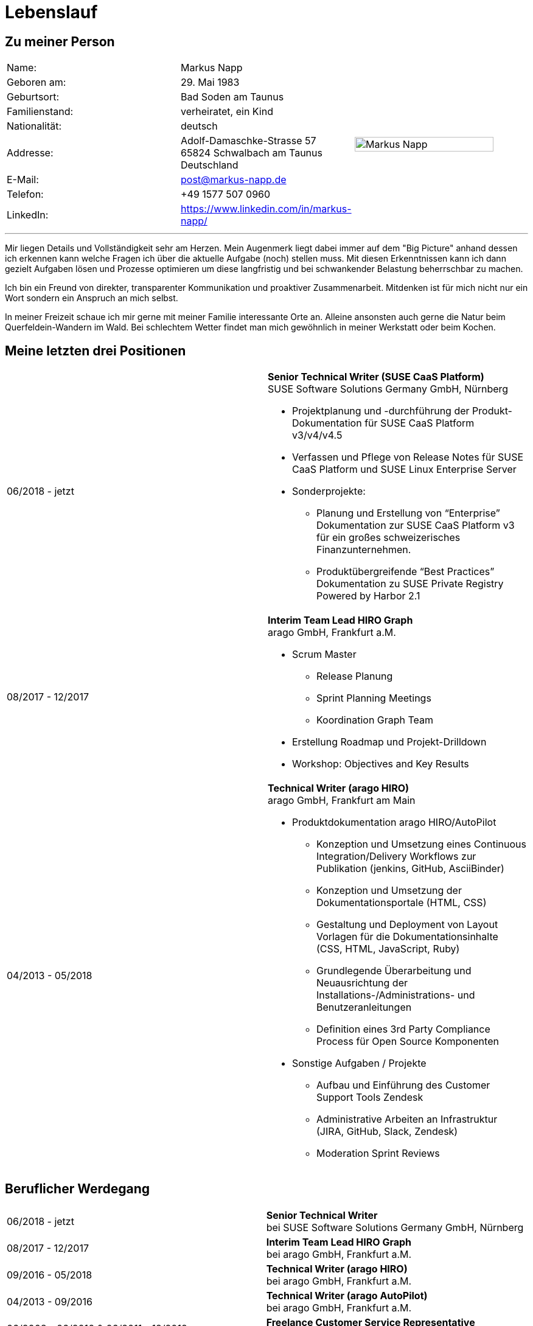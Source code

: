 :date: 03.11.2020

= Lebenslauf

== Zu meiner Person

[frame="none",grid="none",cols="3"]
|===
|Name:
|Markus Napp
.9+>|image:me_2020.jpg[Markus Napp,width=90%]

|Geboren am:
|29. Mai 1983

|Geburtsort:
|Bad Soden am Taunus

|Familienstand:
|verheiratet, ein Kind

|Nationalität:
|deutsch

|Addresse:
a|Adolf-Damaschke-Strasse 57 +
65824 Schwalbach am Taunus +
Deutschland

|E-Mail:
|post@markus-napp.de

|Telefon:
|+49 1577 507 0960

|LinkedIn:
|https://www.linkedin.com/in/markus-napp/
|===

'''

Mir liegen Details und Vollständigkeit sehr am Herzen. Mein Augenmerk liegt dabei
immer auf dem "Big Picture" anhand dessen ich erkennen kann welche Fragen ich
über die aktuelle Aufgabe (noch) stellen muss. Mit diesen Erkenntnissen
kann ich dann gezielt Aufgaben lösen und Prozesse optimieren um diese langfristig
und bei schwankender Belastung beherrschbar zu machen.

Ich bin ein Freund von direkter, transparenter Kommunikation und proaktiver
Zusammenarbeit. Mitdenken ist für mich nicht nur ein Wort sondern ein Anspruch
an mich selbst.

In meiner Freizeit schaue ich mir gerne mit meiner Familie interessante Orte an.
Alleine ansonsten auch gerne die Natur beim Querfeldein-Wandern im Wald. Bei
schlechtem Wetter findet man mich gewöhnlich in meiner Werkstatt oder beim Kochen.


== Meine letzten drei Positionen

[frame="none",cols="2"]
|===
|06/2018 - jetzt
a|
*Senior Technical Writer (SUSE CaaS Platform)* +
SUSE Software Solutions Germany GmbH, Nürnberg

* Projektplanung und -durchführung der Produkt-Dokumentation für SUSE CaaS Platform v3/v4/v4.5
* Verfassen und Pflege von Release Notes für SUSE CaaS Platform und SUSE Linux Enterprise Server

* Sonderprojekte:
** Planung und Erstellung von “Enterprise” Dokumentation zur SUSE CaaS Platform v3 für ein großes schweizerisches Finanzunternehmen.
** Produktübergreifende “Best Practices” Dokumentation zu SUSE Private Registry Powered by Harbor 2.1

|08/2017 - 12/2017
a|*Interim Team Lead HIRO Graph* +
arago GmbH, Frankfurt a.M.

* Scrum Master
** Release Planung
** Sprint Planning Meetings
** Koordination Graph Team
* Erstellung Roadmap und Projekt-Drilldown
* Workshop: Objectives and Key Results

|04/2013 - 05/2018
a|
*Technical Writer (arago HIRO)* +
arago GmbH, Frankfurt am Main

* Produktdokumentation arago HIRO/AutoPilot
** Konzeption und Umsetzung eines Continuous Integration/Delivery Workflows zur Publikation (jenkins, GitHub, AsciiBinder)
** Konzeption und Umsetzung der Dokumentationsportale (HTML, CSS)
** Gestaltung und Deployment von Layout Vorlagen für die Dokumentationsinhalte (CSS, HTML, JavaScript, Ruby)
** Grundlegende Überarbeitung und Neuausrichtung der Installations-/Administrations- und Benutzeranleitungen
** Definition eines 3rd Party Compliance Process für Open Source Komponenten

* Sonstige Aufgaben / Projekte
** Aufbau und Einführung des Customer Support Tools Zendesk
** Administrative Arbeiten an Infrastruktur (JIRA, GitHub, Slack, Zendesk)
** Moderation Sprint Reviews
|===


== Beruflicher Werdegang

[frame="none",cols="2"]
|===
|06/2018 - jetzt
|*Senior Technical Writer* +
bei SUSE Software Solutions Germany GmbH, Nürnberg

|08/2017 - 12/2017
a|*Interim Team Lead HIRO Graph* +
bei arago GmbH, Frankfurt a.M.

|09/2016 - 05/2018
|*Technical Writer (arago HIRO)* +
bei arago GmbH, Frankfurt a.M.

|04/2013 - 09/2016
|*Technical Writer (arago AutoPilot)* +
bei arago GmbH, Frankfurt a.M.

a|
06/2008 - 06/2010 & 06/2011 - 12/2012
|*Freelance Customer Service Representative* +
bei CCS GmbH, Hofheim a.Ts.

|05/2006 - 05/2008
|*Projektmitarbeiter Konzernkonsolidierung* +
bei GeGa Lotz GmbH, Hofheim/Diedenbergen

|2005 - 2006
|*Kaufmännischer Angestellter* +
bei Bene Deutschland GmbH, Frankfurt a.M.
|===

== Ausbildung

[frame="none",cols="2"]
|===
|2006 - 2010
|*Magisterstudiengang Amerikanistik* (Ohne Abschluss) +
J.W. Goethe Universität Frankfurt a.M.

|2003 - 2005
|*Ausbildung zum Groß- und Außenhandelskaufmann* +
bei Objektform Büroeinrichtungen GmbH, Kronberg/Ts.

|===

== Sprachkenntnisse

[frame="none",grid="none",cols="2"]
|===
|Deutsch
|Muttersprache

|Englisch
|Verhandlungssicher

|===


Schwalbach, den {date}
